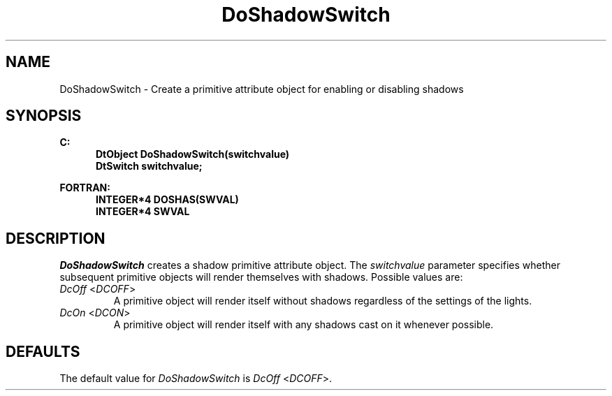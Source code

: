 .\"#ident "%W% %G%"
.\"
.\" # Copyright (C) 1994 Kubota Graphics Corp.
.\" # 
.\" # Permission to use, copy, modify, and distribute this material for
.\" # any purpose and without fee is hereby granted, provided that the
.\" # above copyright notice and this permission notice appear in all
.\" # copies, and that the name of Kubota Graphics not be used in
.\" # advertising or publicity pertaining to this material.  Kubota
.\" # Graphics Corporation MAKES NO REPRESENTATIONS ABOUT THE ACCURACY
.\" # OR SUITABILITY OF THIS MATERIAL FOR ANY PURPOSE.  IT IS PROVIDED
.\" # "AS IS", WITHOUT ANY EXPRESS OR IMPLIED WARRANTIES, INCLUDING THE
.\" # IMPLIED WARRANTIES OF MERCHANTABILITY AND FITNESS FOR A PARTICULAR
.\" # PURPOSE AND KUBOTA GRAPHICS CORPORATION DISCLAIMS ALL WARRANTIES,
.\" # EXPRESS OR IMPLIED.
.\"
.TH DoShadowSwitch 3D  "Dore"
.SH NAME
DoShadowSwitch \- Create a primitive attribute object for enabling or disabling shadows
.SH SYNOPSIS
.nf
.ft 3
C:
.in  +.5i
DtObject DoShadowSwitch(switchvalue)
DtSwitch switchvalue;
.sp
.in -.5i
FORTRAN:
.in +.5i
INTEGER*4 DOSHAS(SWVAL)
INTEGER*4 SWVAL
.in -.5i
.fi
.SH DESCRIPTION
.IX DOSHAS
.IX DoShadowSwitch
.I DoShadowSwitch
creates a shadow primitive attribute object.  The \f2switchvalue\fP
parameter specifies whether subsequent primitive objects will
render themselves with shadows.  Possible values are:
.IP "\f2DcOff\fP <\f2DCOFF\fP>"
A primitive object will render itself without shadows regardless of the
settings of the lights.
.IP "\f2DcOn\fP <\f2DCON\fP>"
A primitive object will render itself with any shadows 
cast on it whenever possible.
.SH DEFAULTS
The default value for \f2DoShadowSwitch\fP is \f2DcOff\fP <\f2DCOFF\fP>.

